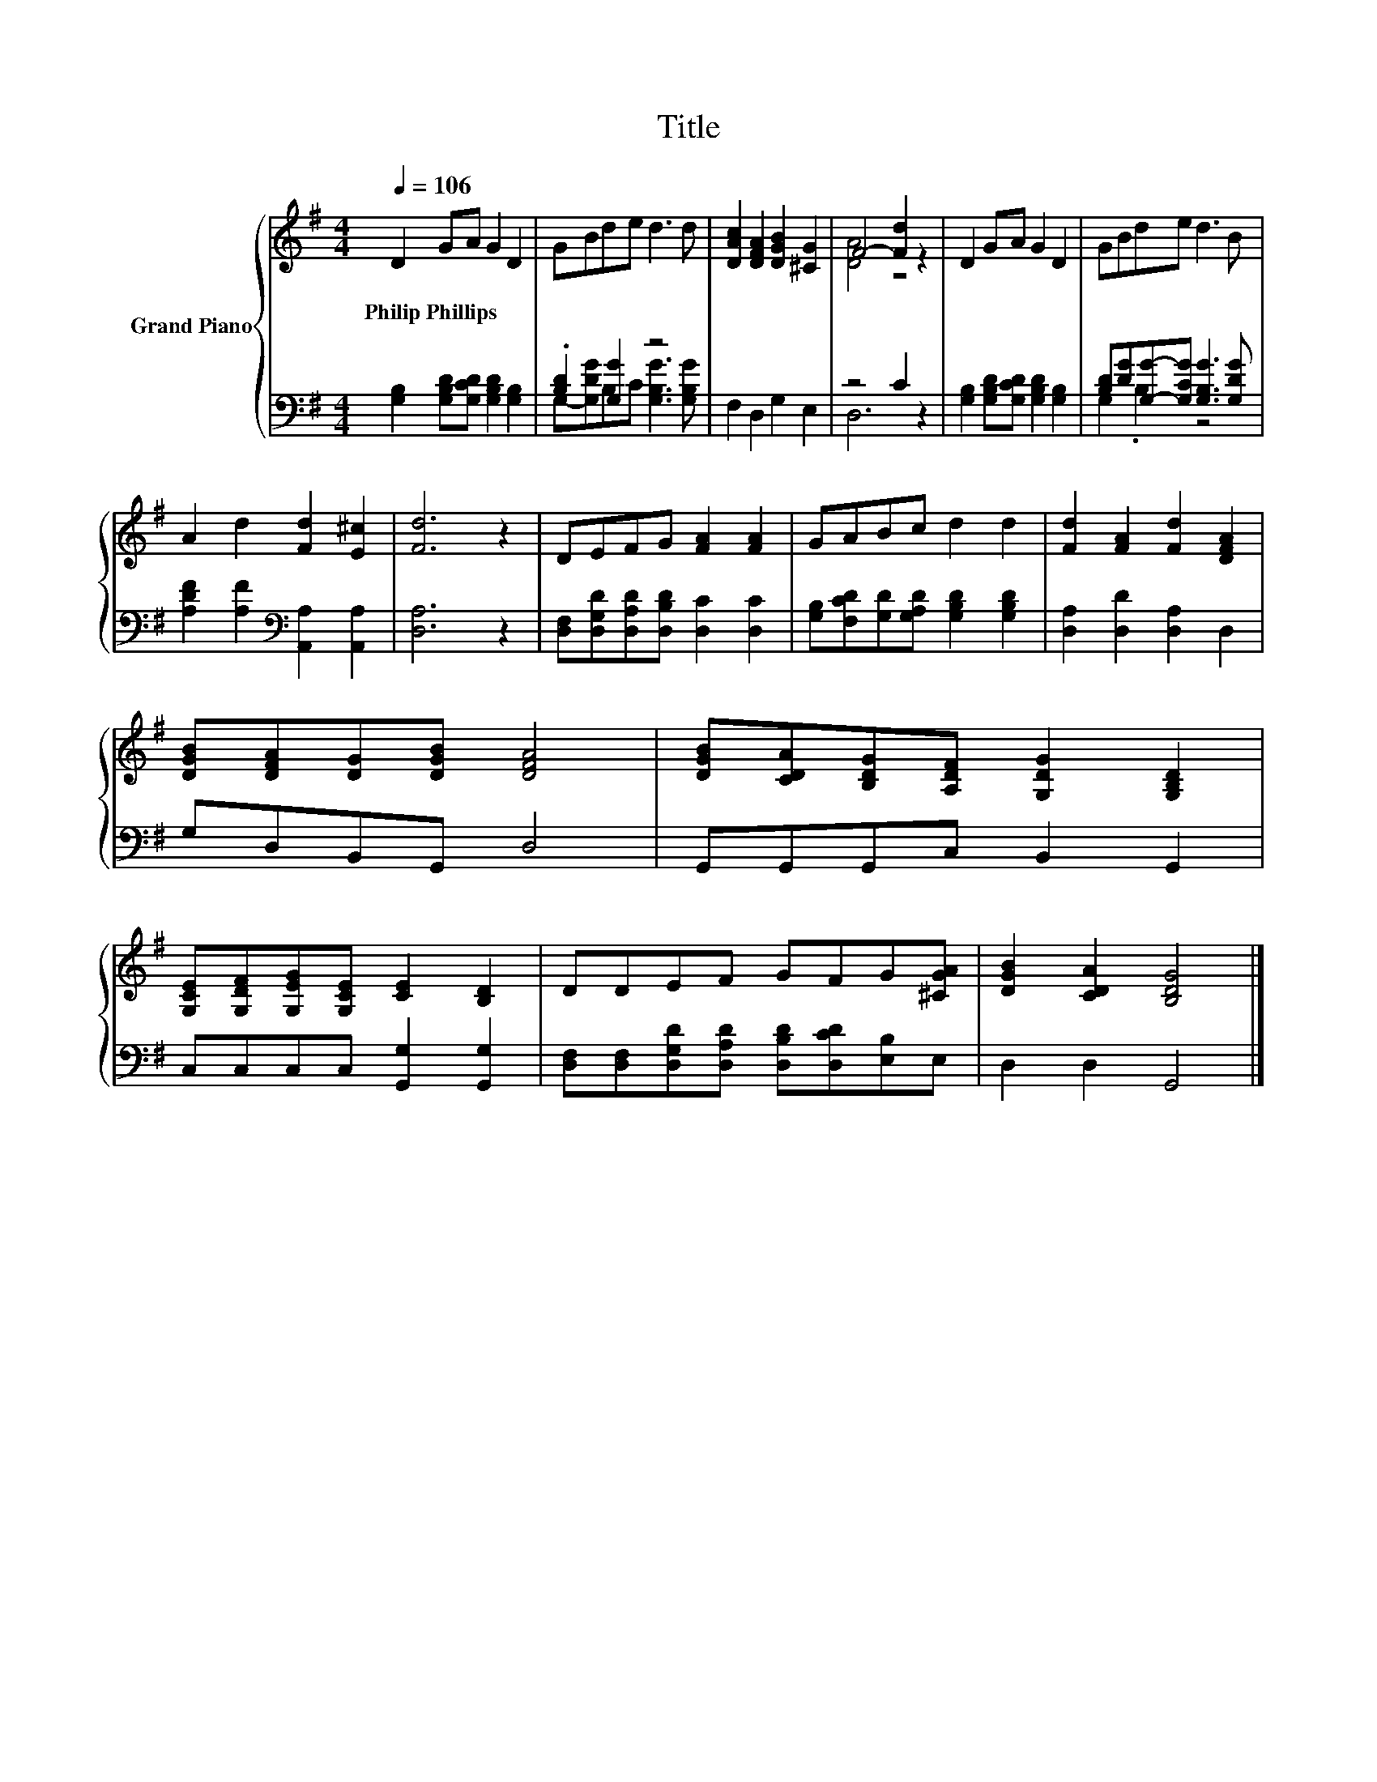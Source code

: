 X:1
T:Title
%%score { ( 1 4 ) | ( 2 3 ) }
L:1/8
Q:1/4=106
M:4/4
K:G
V:1 treble nm="Grand Piano"
V:4 treble 
V:2 bass 
V:3 bass 
V:1
 D2 GA G2 D2 | GBde d3 d | [DAc]2 [DFA]2 [DGB]2 [^CG]2 | F4- [Fd]2 z2 | D2 GA G2 D2 | GBde d3 B | %6
w: Philip~Phillips * * * *||||||
 A2 d2 [Fd]2 [E^c]2 | [Fd]6 z2 | DEFG [FA]2 [FA]2 | GABc d2 d2 | [Fd]2 [FA]2 [Fd]2 [DFA]2 | %11
w: |||||
 [DGB][DFA][DG][DGB] [DFA]4 | [DGB][CDA][B,DG][A,DF] [G,DG]2 [G,B,D]2 | %13
w: ||
 [G,CE][G,DF][G,EG][G,CE] [CE]2 [B,D]2 | DDEF GFG[^CGA] | [DGB]2 [CDA]2 [B,DG]4 |] %16
w: |||
V:2
 [G,B,]2 [G,B,D][G,CD] [G,B,D]2 [G,B,]2 | .[B,D]2 [G,G]2 z4 | F,2 D,2 G,2 E,2 | z4 C2 z2 | %4
 [G,B,]2 [G,B,D][G,CD] [G,B,D]2 [G,B,]2 | [B,D][DG][G,G]-[G,CG] [G,B,G]3 [G,DG] | %6
 [A,DF]2 [A,F]2[K:bass] [A,,A,]2 [A,,A,]2 | [D,A,]6 z2 | %8
 [D,F,][D,G,D][D,A,D][D,B,D] [D,C]2 [D,C]2 | [G,B,][F,CD][G,D][G,A,D] [G,B,D]2 [G,B,D]2 | %10
 [D,A,]2 [D,D]2 [D,A,]2 D,2 | G,D,B,,G,, D,4 | G,,G,,G,,C, B,,2 G,,2 | C,C,C,C, [G,,G,]2 [G,,G,]2 | %14
 [D,F,][D,F,][D,G,D][D,A,D] [D,B,D][D,CD][E,B,]E, | D,2 D,2 G,,4 |] %16
V:3
 x8 | G,-[G,DG]B,C [G,B,G]3 [G,B,G] | x8 | D,6 z2 | x8 | G,2 .B,2 z4 | x4[K:bass] x4 | x8 | x8 | %9
 x8 | x8 | x8 | x8 | x8 | x8 | x8 |] %16
V:4
 x8 | x8 | x8 | [DA]4 z4 | x8 | x8 | x8 | x8 | x8 | x8 | x8 | x8 | x8 | x8 | x8 | x8 |] %16

